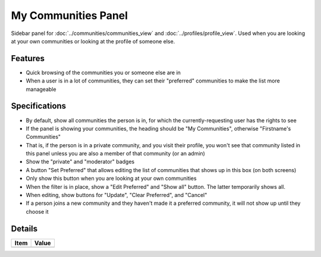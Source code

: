 ====================
My Communities Panel
====================

Sidebar panel for :doc:`../communities/communities_view` and
:doc:`../profiles/profile_view`. Used when you are looking at your own
communities or looking at the profile of someone else.

Features
========

- Quick browsing of the communities you or someone else are in

- When a user is in a lot of communities, they can set their
  "preferred" communities to make the list more manageable


Specifications
===============

- By default, show all communities the person is in, for which the
  currently-requesting user has the rights to see

- If the panel is showing your communities, the heading should be "My
  Communities", otherwise "Firstname's Communities"

- That is, if the person is in a private community, and you visit their
  profile, you won't see that community listed in this panel unless
  you are also a member of that community (or an admin)

- Show the "private" and "moderator" badges

- A button "Set Preferred" that allows editing the list of communities
  that shows up in this box (on both screens)

- Only show this button when you are looking at your own communities

- When the filter is in place, show a "Edit Preferred" and "Show all"
  button. The latter temporarily shows all.

- When editing, show buttons for "Update", "Clear Preferred",
  and "Cancel"

- If a person joins a new community and they haven't made it a
  preferred community, it will not show up until they choose it


Details
=======

=====================   =================================
Item                    Value
=====================   =================================
=====================   =================================
